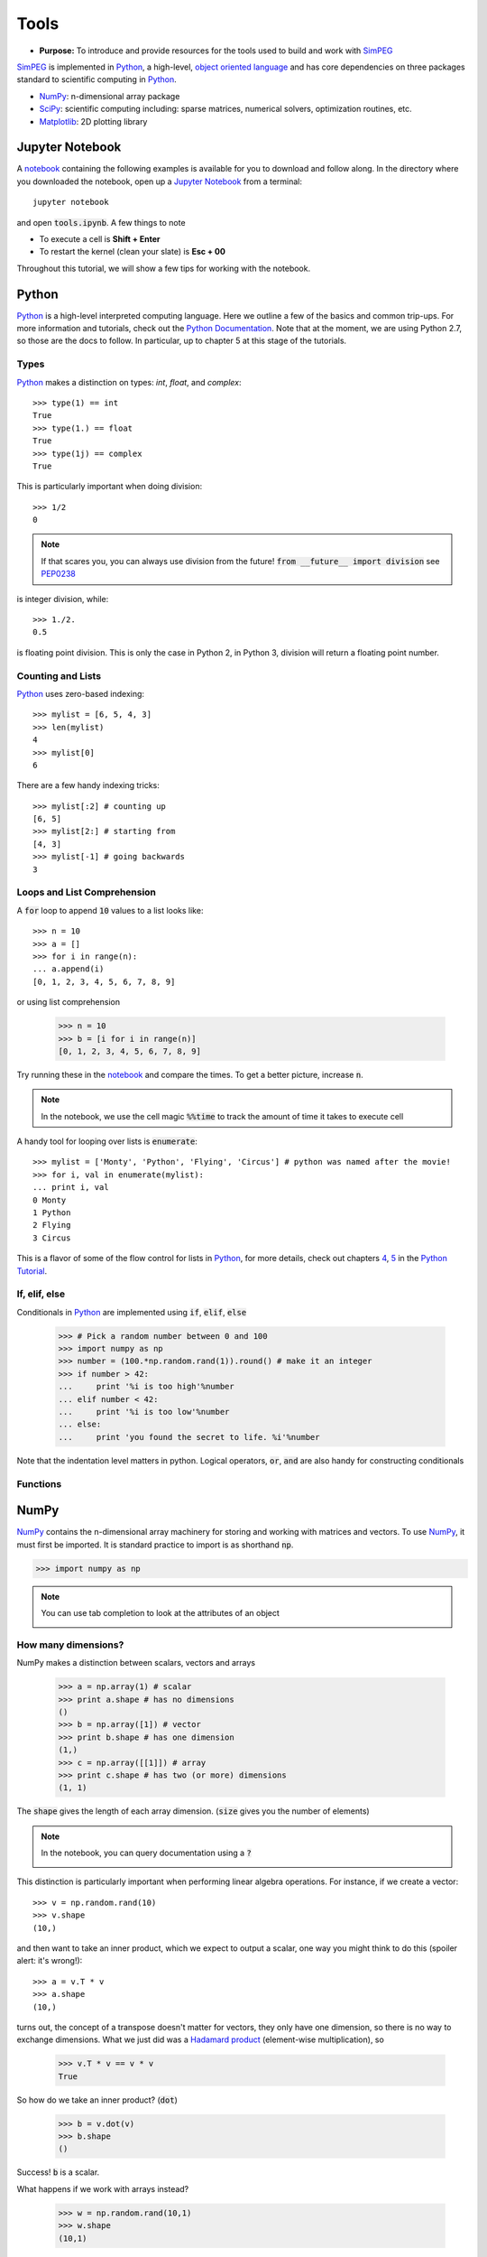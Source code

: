 .. _tools:

Tools
=====

- **Purpose:** To introduce and provide resources for the tools used to build and work with SimPEG_

.. _SimPEG: http://simpeg.xyz

SimPEG_ is implemented in Python_, a high-level, `object oriented language <https://docs.python.org/2/tutorial/classes.html>`_
and has core dependencies on three packages standard to scientific
computing in Python_.

- NumPy_: n-dimensional array package
- SciPy_: scientific computing including: sparse matrices, numerical solvers, optimization routines, etc.
- Matplotlib_: 2D plotting library

.. _Python: https://www.python.org/
.. _NumPy: http://www.numpy.org/
.. _SciPy: https://www.scipy.org/
.. _Matplotlib: http://matplotlib.org/
.. _Jupyter Notebook: http://jupyter.org/
.. _notebook: https://github.com/geoscixyz/computation/blob/master/notebooks/fundamentals/tools.ipynb


Jupyter Notebook
----------------

.. image:: http://blog.jupyter.org/content/images/2015/02/jupyter-sq-text.png
    :align: right
    :width: 80

A notebook_ containing the following examples is available for you to download
and follow along. In the directory where you downloaded the notebook, open up
a `Jupyter Notebook`_ from a terminal::

    jupyter notebook

and open :code:`tools.ipynb`. A few things to note

.. image:: ../../../images/notebookpointers.png
    :align: center
    :width: 90%

- To execute a cell is **Shift + Enter**
- To restart the kernel (clean your slate) is **Esc + 00**

Throughout this tutorial, we will show a few tips for working with the
notebook.

Python
------

.. image:: https://upload.wikimedia.org/wikipedia/commons/thumb/c/c3/Python-logo-notext.svg/220px-Python-logo-notext.svg.png
    :align: right
    :width: 80
    :target: https://www.python.org/

Python_ is a high-level interpreted computing language. Here we outline a few
of the basics and common trip-ups. For more information and tutorials, check
out the `Python Documentation <https://www.python.org/doc/>`_. Note that at
the moment, we are using Python 2.7, so those are the docs to follow. In
particular, up to chapter 5 at this stage of the tutorials.


Types
*****

Python_ makes a distinction on types: `int`, `float`, and `complex`::

    >>> type(1) == int
    True
    >>> type(1.) == float
    True
    >>> type(1j) == complex
    True

This is particularly important when doing division::

    >>> 1/2
    0

.. note::

    If that scares you, you can always use division from the future! :code:`from __future__ import division` see PEP0238_

is integer division, while::

    >>> 1./2.
    0.5

is floating point division. This is only the case in Python 2, in Python 3,
division will return a floating point number.


Counting and Lists
******************

Python_ uses zero-based indexing::

    >>> mylist = [6, 5, 4, 3]
    >>> len(mylist)
    4
    >>> mylist[0]
    6

There are a few handy indexing tricks::

    >>> mylist[:2] # counting up
    [6, 5]
    >>> mylist[2:] # starting from
    [4, 3]
    >>> mylist[-1] # going backwards
    3


Loops and List Comprehension
****************************

A :code:`for` loop to append :code:`10` values to a list looks like::

    >>> n = 10
    >>> a = []
    >>> for i in range(n):
    ... a.append(i)
    [0, 1, 2, 3, 4, 5, 6, 7, 8, 9]

or using list comprehension

    >>> n = 10
    >>> b = [i for i in range(n)]
    [0, 1, 2, 3, 4, 5, 6, 7, 8, 9]

Try running these in the notebook_ and compare the times. To get a better
picture, increase :code:`n`.

.. note::

    In the notebook, we use the cell magic :code:`%%time` to track the amount of
    time it takes to execute cell

A handy tool for looping over lists is :code:`enumerate`::

    >>> mylist = ['Monty', 'Python', 'Flying', 'Circus'] # python was named after the movie!
    >>> for i, val in enumerate(mylist):
    ... print i, val
    0 Monty
    1 Python
    2 Flying
    3 Circus

This is a flavor of some of the flow control for lists in Python_, for more
details, check out chapters `4 <https://docs.python.org/2/tutorial/controlflow.html>`_,
`5 <https://docs.python.org/2/tutorial/datastructures.html>`_ in the `Python Tutorial`_.

If, elif, else
**************

Conditionals in Python_ are implemented using :code:`if`, :code:`elif`, :code:`else`

    >>> # Pick a random number between 0 and 100
    >>> import numpy as np
    >>> number = (100.*np.random.rand(1)).round() # make it an integer
    >>> if number > 42:
    ...     print '%i is too high'%number
    ... elif number < 42:
    ...     print '%i is too low'%number
    ... else:
    ...     print 'you found the secret to life. %i'%number

Note that the indentation level matters in python. Logical operators,
:code:`or`, :code:`and` are also handy for constructing conditionals

Functions
*********



NumPy
-----

.. image:: https://www.scipy.org/_static/images/numpylogo_med.png
    :align: right
    :width: 80
    :target: http://www.numpy.org/


NumPy_ contains the n-dimensional array machinery for storing and working with
matrices and vectors. To use NumPy_, it must first be imported. It is standard
practice to import is as shorthand :code:`np`.

.. code::

    >>> import numpy as np

.. note::
    You can use tab completion to look at the attributes of an object

    .. image:: ../../../images/tabcompletion.png
        :scale: 30%
        :align: center

How many dimensions?
********************

NumPy makes a distinction between scalars, vectors and arrays

    >>> a = np.array(1) # scalar
    >>> print a.shape # has no dimensions
    ()
    >>> b = np.array([1]) # vector
    >>> print b.shape # has one dimension
    (1,)
    >>> c = np.array([[1]]) # array
    >>> print c.shape # has two (or more) dimensions
    (1, 1)

The :code:`shape` gives the length of each array dimension. (:code:`size`
gives you the number of elements)

.. note::
    In the notebook, you can query documentation using a :code:`?`

    .. image:: ../../../images/docsinnotebook.png
        :scale: 30%
        :align: center

This distinction is particularly important when performing linear algebra
operations. For instance, if we create a vector::

    >>> v = np.random.rand(10)
    >>> v.shape
    (10,)

and then want to take an inner product, which we expect to output a scalar,
one way you might think to do this (spoiler alert: it's wrong!)::

    >>> a = v.T * v
    >>> a.shape
    (10,)

turns out, the concept of a transpose doesn't matter for vectors, they only
have one dimension, so there is no way to exchange dimensions. What we just
did was a `Hadamard product
<https://en.wikipedia.org/wiki/Hadamard_product_(matrices)>`_ (element-wise
multiplication), so

    >>> v.T * v == v * v
    True

So how do we take an inner product? (:code:`dot`)

    >>> b = v.dot(v)
    >>> b.shape
    ()

Success! :code:`b` is a scalar.

What happens if we work with arrays instead?

    >>> w = np.random.rand(10,1)
    >>> w.shape
    (10,1)



SciPy
-----

.. image:: https://docs.scipy.org/doc/scipy-0.9.0/reference/_static/scipyshiny_small.png
    :align: right
    :width: 80
    :target: http://www.scipy.org/

.. note::

    .. raw:: html

       <div class="col-md-2" align="center">
          <a href="https://github.com/simpeg/tutorials/"><i class="fa fa-wrench fa-4x" aria-hidden="true"></i></a>
       </div>

    This page is under construction. If you have suggestions, please make some
    noise on `github! <https://github.com/simpeg/tutorials/>`_


Thinking in sparse
******************

.. code::

    import scipy.sparse as sp

How do I solve you?
*******************

Matplotlib
----------

Object Oriented Programming in Python
-------------------------------------

Also need functions

Class, Inheritance, Properties, Wrappers, and Self

Pointers
--------

- `Software Carpentry <http://swcarpentry.github.io/python-novice-inflammation/>`_
- `Python Tutorial`_

.. _Python Tutorial: https://docs.python.org/2/tutorial/index.html
.. _PEP0238: https://www.python.org/dev/peps/pep-0238/

